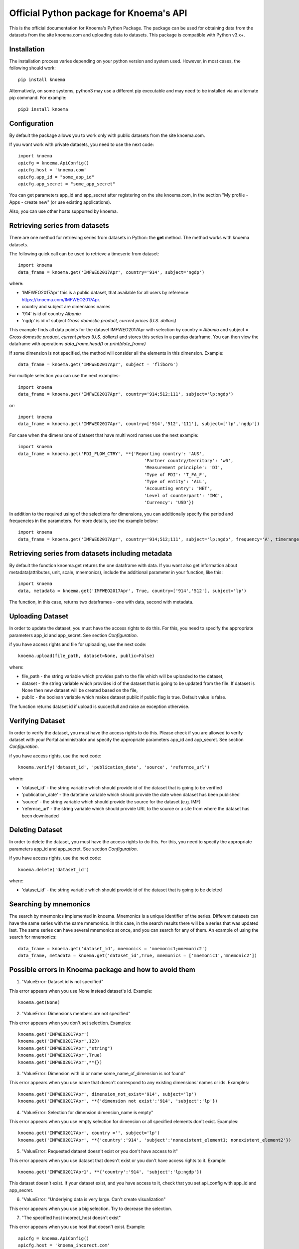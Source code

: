 ========================================
Official Python package for Knoema's API
========================================

This is the official documentation for Knoema's Python Package. The package can be used for obtaining data from the datasets from the site knoema.com and uploading data to datasets. This package is compatible with Python v3.x+.

************
Installation
************

The installation process varies depending on your python version and system used. However, in most cases, the following should work::

        pip install knoema 

Alternatively, on some systems, python3 may use a different pip executable and may need to be installed via an alternate pip command. For example::

        pip3 install knoema
                
*************
Configuration
*************
By default the package allows you to work only with public datasets from the site knoema.com.

If you want work with private datasets, you need to use the next code::

    import knoema
    apicfg = knoema.ApiConfig()
    apicfg.host = 'knoema.com'
    apicfg.app_id = "some_app_id"
    apicfg.app_secret = "some_app_secret"

You can get parameters app_id and app_secret after registering on the site knoema.com, in the section "My profile - Apps - create new" (or use existing applications).

Also, you can use other hosts supported by knoema.

*******************************
Retrieving series from datasets
*******************************
There are one method for retrieving series from datasets in Python: the **get** method. The method works with knoema datasets.

The following quick call can be used to retrieve a timeserie from dataset::

   import knoema
   data_frame = knoema.get('IMFWEO2017Apr', country='914', subject='ngdp')

where:

* 'IMFWEO2017Apr' this is a public dataset, that available for all users by reference https://knoema.com/IMFWEO2017Apr.
* country and subject are dimensions names
* '914' is id of country *Albania*
* 'ngdp' is id of subject *Gross domestic product, current prices (U.S. dollars)*

This example finds all data points for the dataset IMFWEO2017Apr with selection by country = *Albania* and subject =  *Gross domestic product, current prices (U.S. dollars)* and stores this series in a pandas dataframe. You can then view the dataframe with operations *data_frame.head()* or *print(date_frame)*

If some dimension is not specified, the method will consider all the elements in this dimension. Example::

    data_frame = knoema.get('IMFWEO2017Apr', subject = 'flibor6')

For multiple selection you can use the next examples::
  
    import knoema
    data_frame = knoema.get('IMFWEO2017Apr', country='914;512;111', subject='lp;ngdp')

or::

    import knoema
    data_frame = knoema.get('IMFWEO2017Apr', country=['914','512','111'], subject=['lp','ngdp'])


For case when the dimensions of dataset that have multi word names use the next example::

    import knoema
    data_frame = knoema.get('FDI_FLOW_CTRY', **{'Reporting country': 'AUS',
                                                    'Partner country/territory': 'w0',
                                                    'Measurement principle': 'DI',
                                                    'Type of FDI': 'T_FA_F',
                                                    'Type of entity': 'ALL',
                                                    'Accounting entry': 'NET',
                                                    'Level of counterpart': 'IMC',
                                                    'Currency': 'USD'})

In addition to the required using of the selections for dimensions, you can additionally specify the period and frequencies in the parameters. For more details, see the example below::

    import knoema
    data_frame = knoema.get('IMFWEO2017Apr', country='914;512;111', subject='lp;ngdp', frequency='A', timerange='2007-2017')

******************************************************
Retrieving series from datasets including metadata
******************************************************
By default the function knoema.get returns the one dataframe with data. If you want also get information about metadata(attributes, unit, scale, mnemonics), include the additional parameter in your function, like this::

     import knoema
     data, metadata = knoema.get('IMFWEO2017Apr', True, country=['914','512'], subject='lp')
     
The function, in this case, returns two dataframes - one with data, second with metadata.    

******************
Uploading Dataset
******************
In order to update the dataset, you must have the access rights to do this. For this, you need to specify the appropriate parameters app_id and app_secret. See section *Configuration*.

if you have access rights and file for uploading, use the next code::

    knoema.upload(file_path, dataset=None, public=False)

where:

* file_path - the string variable which provides path to the file which will be uploaded to the dataset,
* dataset - the string variable which provides id of the dataset that is going to be updated from the file. If dataset is None then new dataset will be created  based on the file,
* public - the boolean variable which makes dataset public if public flag is true. Default value is false.

The function returns dataset id if upload is succesfull and raise an exception otherwise.


******************
Verifying Dataset
******************
In order to verify the dataset, you must have the access rights to do this. Please check if you are allowed to verify dataset with your Portal administrator and specify the appropriate parameters app_id and app_secret. See section *Configuration*.

if you have access rights, use the next code::

    knoema.verify('dataset_id', 'publication_date', 'source', 'refernce_url')

where:

* 'dataset_id' - the string variable which should provide id of the dataset that is going to be verified
* 'publication_date' - the datetime variable which should provide the date when dataset has been published
* 'source' - the string variable which should provide the source for the dataset (e.g. IMF)
* 'refernce_url' - the string variable which should provide URL to the source or a site from where the dataset has been downloaded


******************
Deleting Dataset
******************
In order to delete the dataset, you must have the access rights to do this. For this, you need to specify the appropriate parameters app_id and app_secret. See section *Configuration*.

if you have access rights, use the next code::

    knoema.delete('dataset_id')

where:

* 'dataset_id' - the string variable which should provide id of the dataset that is going to be deleted

**********************
Searching by mnemonics
**********************
The search by mnemonics implemented in knoema. Mnemonics is a unique identifier of the series. Different datasets can have the same series with the same mnemonics. In this case, in the search results there will be a series that was updated last. The same series can have several mnemonics at once, and you can search for any of them. 
An example of using the search for mnemonics::

    data_frame = knoema.get('dataset_id', mnemonics = 'mnemonic1;mnemonic2')
    data_frame, metadata = knoema.get('dataset_id',True, mnemonics = ['mnemonic1','mnemonic2'])


*******************************************************
Possible errors in Knoema package and how to avoid them
*******************************************************
1. "ValueError: Dataset id is not specified"

This error appears when you use None instead dataset's Id.
Example::

    knoema.get(None)

2. "ValueError:  Dimensions members are not specified"

This error appears when you don't set selection.
Examples::

    knoema.get('IMFWEO2017Apr')
    knoema.get('IMFWEO2017Apr',123)
    knoema.get('IMFWEO2017Apr',"string")
    knoema.get('IMFWEO2017Apr',True)
    knoema.get('IMFWEO2017Apr',**{})

3. "ValueError: Dimension with id or name some_name_of_dimension is not found"

This error appears when you use name that doesn't correspond to any existing dimensions' names or ids.
Examples::

    knoema.get('IMFWEO2017Apr', dimension_not_exist='914', subject='lp')
    knoema.get('IMFWEO2017Apr', **{'dimension not exist':'914', 'subject':'lp'})

4. "ValueError: Selection for dimension dimension_name is empty"

This error appears when you use empty selection for dimension or all specified elements don't exist.
Examples::

    knoema.get('IMFWEO2017Apr', country ='', subject='lp')
    knoema.get('IMFWEO2017Apr', **{'country':'914', 'subject':'nonexistent_element1; nonexistent_element2'})

5. "ValueError: Requested dataset doesn't exist or you don't have access to it"

This error appears when you use dataset that doesn't exist or you don't have access rights to it.
Example::

    knoema.get('IMFWEO2017Apr1', **{'country':'914', 'subject':'lp;ngdp'})

This dataset doesn't exist. If your dataset exist, and you have access to it, check that you set api_config with app_id and app_secret.

6. "ValueError: "Underlying data is very large. Can't create visualization"

This error appears when you use a big selection. Try to decrease the selection.

7. "The specified host incorect_host doesn't exist"

This error appears when you use host that doesn't exist.
Example::

    apicfg = knoema.ApiConfig()
    apicfg.host = 'knoema_incorect.com'
    data_frame = knoema.get('IMFWEO2017Apr', country='914', subject='ngdp')

8. "HTTPError:  HTTP Error 400: Bad Request"

This error appears when you try to delete dataset that doesn't exist or you don't have access rights to it.
Example::

    knoema.delete('nonexistent_dataset')

If you have access to it, check that you set api_config with app_id and app_secret.

9. "HTTPError: HTTP Error 403: The number of requests for /api/meta/dataset/datasetId/dimension/dimensionId exceeds 50"

This error appears when you use public user (api_config without app_id and app_secret parameters set) and reached the limit of requests.
You can avoid this error, using api_config with app_id and app_secret.

10. "HTTPError: HTTP Error 403: The number of requests for /api/meta/dataset/datasetId/dimension/dimensionId exceeds 500"

This error appears when you use api_config with app_id and app_secret parameters set, and reached the limit of requests.
You can avoid this error, using other parameters app_id and app_secret.

11. "HTTPError: HTTP Error 403: invalid REST authentication credentials"

This error appears when you try to use api_config with app_id and app_secret, but they are incorrect. 
You can avoid this error, using other parameters app_id and app_secret.

12. "AttributeError: 'str' object has no attribute 'strftime'"

This error appears when you use string data instead datetime.
Example::

    knoema.verify('IMFWEO2017Apr','2017-5-7','IMF','http://knoema.com')

You can avoid this error using datetime instead string date.
Example::

    knoema.verify('IMFWEO2017Apr',datetime(2017,5,7),'IMF','http://knoema.com')  